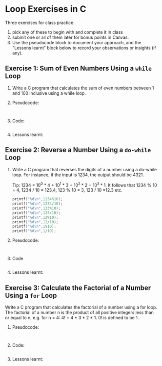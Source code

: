 #+startup: overview hideblocks indent entitiespretty:
#+property: header-args:C :main yes :includes <stdio.h> :results output :exports both :tangle yes: 
#+options: toc:nil num:nil
* Loop Exercises in C

Three exercises for class practice:
1) pick any of these to begin with and complete it in class
2) submit one or all of them later for bonus points in Canvas.
3) Use the pseudocode block to document your approach, and the
   "Lessons learnt" block below to record your observations or
   insights (if any).
   
** Exercise 1: Sum of Even Numbers Using a =while= Loop

1) Write a C program that calculates the sum of even numbers between 1
   and 100 inclusive using a while loop.

2) Pseudocode:
   #+begin_example

   #+end_example

3) Code:
   #+begin_src C

   #+end_src

4) Lessons learnt:
   #+begin_quote

   #+end_quote

** Exercise 2: Reverse a Number Using a =do-while= Loop

1) Write a C program that reverses the digits of a number using a
   do-while loop. For instance, if the input is 1234, the output
   should be 4321.

   Tip: 1234 = 10^0 * 4 + 10^1 * 3 + 10^2 * 2 + 10^3 * 1. It follows
   that 1234 % 10 = 4, 1234 / 10 = 123.4, 123 % 10 = 3, 123 / 10 =12.3
   etc.
   #+begin_src C
     printf("%d\n",1234%10);
     printf("%d\n",1234/10);
     printf("%d\n",123%10);
     printf("%d\n",123/10);
     printf("%d\n",12%10);
     printf("%d\n",12/10);
     printf("%d\n",1%10);
     printf("%d\n",1/10);
   #+end_src

2) Pseudocode:
   #+begin_example

   #+end_example

3) Code
   #+begin_src C :main yes :includes <stdio.h> :results output

   #+end_src

4) Lessons learnt:
   #+begin_quote

   #+end_quote

** Exercise 3: Calculate the Factorial of a Number Using a =for= Loop

Write a C program that calculates the factorial of a number using a
for loop. The factorial of a number n is the product of all positive
integers less than or equal to n, e.g. for n = 4: 4! = 4 * 3 *
2 * 1. 0! is defined to be 1.

2) Pseudocode:
   #+begin_example

   #+end_example

3) Code:
   #+begin_src C :main yes :includes <stdio.h> :results output :exports both :tangle yes

   #+end_src

4) Lessons learnt:
   #+begin_quote

   #+end_quote

